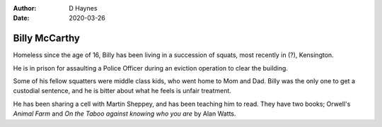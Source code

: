 
:author: D Haynes
:date: 2020-03-26

Billy McCarthy
==============

Homeless since the age of 16, Billy has been living in a succession
of squats, most recently in (?), Kensington.

He is in prison for assaulting a Police Officer during an eviction
operation to clear the building.

Some of his fellow squatters were middle class kids, who went home to
Mom and Dad. Billy was the only one to get a custodial sentence, and he
is bitter about what he feels is unfair treatment.

He has been sharing a cell with Martin Sheppey, and has been teaching
him to read. They have two books; Orwell's `Animal Farm` and
`On the Taboo against knowing who you are` by Alan Watts.
